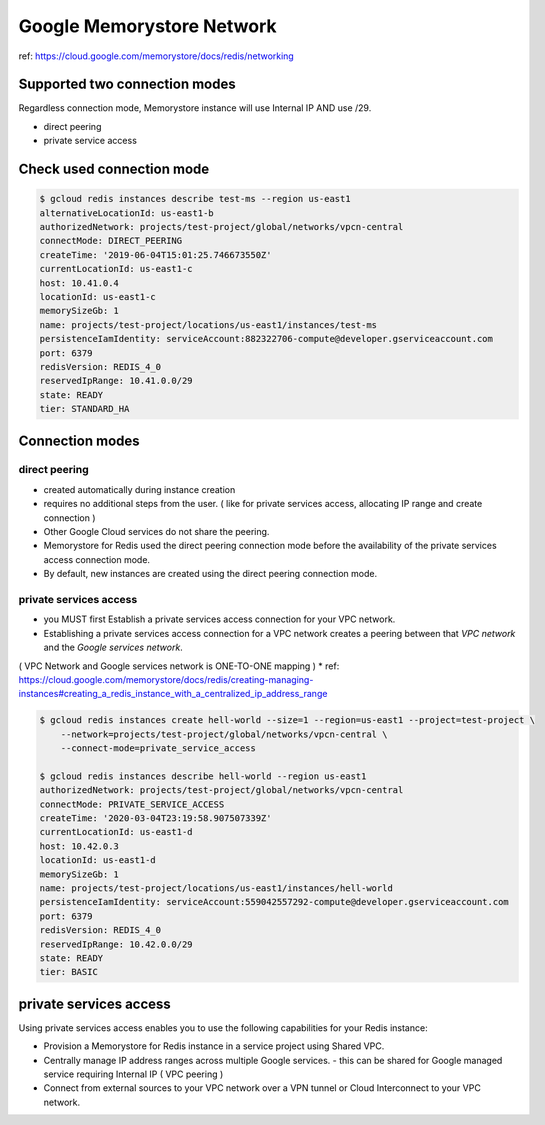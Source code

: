 Google Memorystore Network
##########################

ref: https://cloud.google.com/memorystore/docs/redis/networking


Supported two connection modes
==============================

Regardless connection mode, Memorystore instance will use Internal IP AND use /29.

* direct peering
* private service access


Check used connection mode
==========================

.. code-block:: bash

    $ gcloud redis instances describe test-ms --region us-east1
    alternativeLocationId: us-east1-b
    authorizedNetwork: projects/test-project/global/networks/vpcn-central
    connectMode: DIRECT_PEERING
    createTime: '2019-06-04T15:01:25.746673550Z'
    currentLocationId: us-east1-c
    host: 10.41.0.4
    locationId: us-east1-c
    memorySizeGb: 1
    name: projects/test-project/locations/us-east1/instances/test-ms
    persistenceIamIdentity: serviceAccount:882322706-compute@developer.gserviceaccount.com
    port: 6379
    redisVersion: REDIS_4_0
    reservedIpRange: 10.41.0.0/29
    state: READY
    tier: STANDARD_HA


Connection modes
================

direct peering
--------------

* created automatically during instance creation
* requires no additional steps from the user. ( like for private services access, allocating IP range and create connection )
* Other Google Cloud services do not share the peering.
* Memorystore for Redis used the direct peering connection mode before the availability of the private services access connection mode.
* By default, new instances are created using the direct peering connection mode.

.. image:: ./images/gcp-memorystore-direct-peering.png


private services access
-----------------------

* you MUST first Establish a private services access connection for your VPC network.
* Establishing a private services access connection for a VPC network creates a peering between that `VPC network` and the `Google services network`.
( VPC Network and Google services network is ONE-TO-ONE mapping )
* ref: https://cloud.google.com/memorystore/docs/redis/creating-managing-instances#creating_a_redis_instance_with_a_centralized_ip_address_range


.. code-block:: bash

    $ gcloud redis instances create hell-world --size=1 --region=us-east1 --project=test-project \
        --network=projects/test-project/global/networks/vpcn-central \
        --connect-mode=private_service_access

    $ gcloud redis instances describe hell-world --region us-east1
    authorizedNetwork: projects/test-project/global/networks/vpcn-central
    connectMode: PRIVATE_SERVICE_ACCESS
    createTime: '2020-03-04T23:19:58.907507339Z'
    currentLocationId: us-east1-d
    host: 10.42.0.3
    locationId: us-east1-d
    memorySizeGb: 1
    name: projects/test-project/locations/us-east1/instances/hell-world
    persistenceIamIdentity: serviceAccount:559042557292-compute@developer.gserviceaccount.com
    port: 6379
    redisVersion: REDIS_4_0
    reservedIpRange: 10.42.0.0/29
    state: READY
    tier: BASIC


private services access
=======================

Using private services access enables you to use the following capabilities for your Redis instance:

* Provision a Memorystore for Redis instance in a service project using Shared VPC.
* Centrally manage IP address ranges across multiple Google services. - this can be shared for Google managed service requiring Internal IP ( VPC peering )
* Connect from external sources to your VPC network over a VPN tunnel or Cloud Interconnect to your VPC network.

.. image:: ./images/gcp-memorystore-private-services-access.png
